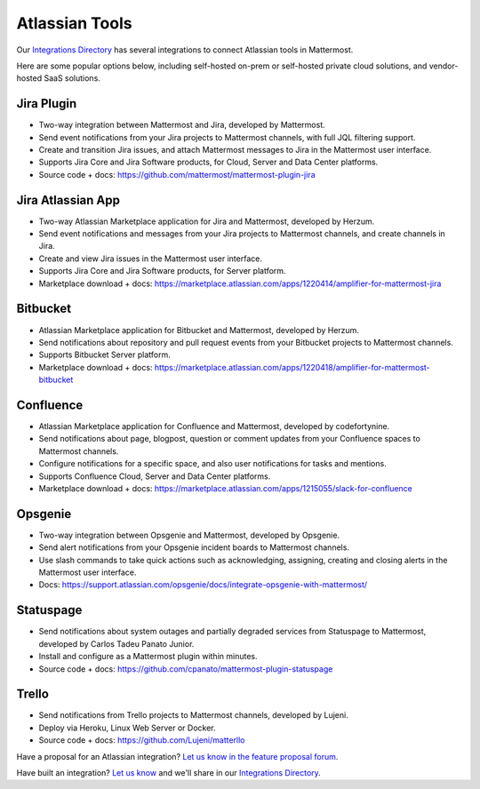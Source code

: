 Atlassian Tools
================

Our `Integrations Directory <https://mattermost.com/marketplace/>`_ has several integrations to connect Atlassian tools in Mattermost.

Here are some popular options below, including self-hosted on-prem or self-hosted private cloud solutions, and vendor-hosted SaaS solutions.

Jira Plugin
~~~~~~~~~~~~

- Two-way integration between Mattermost and Jira, developed by Mattermost.
- Send event notifications from your Jira projects to Mattermost channels, with full JQL filtering support.
- Create and transition Jira issues, and attach Mattermost messages to Jira in the Mattermost user interface.
- Supports Jira Core and Jira Software products, for Cloud, Server and Data Center platforms.
- Source code + docs: https://github.com/mattermost/mattermost-plugin-jira

Jira Atlassian App
~~~~~~~~~~~~~~~~~~~

- Two-way Atlassian Marketplace application for Jira and Mattermost, developed by Herzum.
- Send event notifications and messages from your Jira projects to Mattermost channels, and create channels in Jira.
- Create and view Jira issues in the Mattermost user interface.
- Supports Jira Core and Jira Software products, for Server platform.
- Marketplace download + docs: https://marketplace.atlassian.com/apps/1220414/amplifier-for-mattermost-jira

Bitbucket
~~~~~~~~~

- Atlassian Marketplace application for Bitbucket and Mattermost, developed by Herzum.
- Send notifications about repository and pull request events from your Bitbucket projects to Mattermost channels.
- Supports Bitbucket Server platform.
- Marketplace download + docs: https://marketplace.atlassian.com/apps/1220418/amplifier-for-mattermost-bitbucket

Confluence
~~~~~~~~~~

- Atlassian Marketplace application for Confluence and Mattermost, developed by codefortynine.
- Send notifications about page, blogpost, question or comment updates from your Confluence spaces to Mattermost channels.
- Configure notifications for a specific space, and also user notifications for tasks and mentions.
- Supports Confluence Cloud, Server and Data Center platforms.
- Marketplace download + docs: https://marketplace.atlassian.com/apps/1215055/slack-for-confluence

Opsgenie
~~~~~~~~

- Two-way integration between Opsgenie and Mattermost, developed by Opsgenie.
- Send alert notifications from your Opsgenie incident boards to Mattermost channels.
- Use slash commands to take quick actions such as acknowledging, assigning, creating and closing alerts in the Mattermost user interface.
- Docs: https://support.atlassian.com/opsgenie/docs/integrate-opsgenie-with-mattermost/

Statuspage
~~~~~~~~~~

- Send notifications about system outages and partially degraded services from Statuspage to Mattermost, developed by Carlos Tadeu Panato Junior.
- Install and configure as a Mattermost plugin within minutes.
- Source code + docs: https://github.com/cpanato/mattermost-plugin-statuspage

Trello
~~~~~~~

- Send notifications from Trello projects to Mattermost channels, developed by Lujeni.
- Deploy via Heroku, Linux Web Server or Docker.
- Source code + docs: https://github.com/Lujeni/matterllo

Have a proposal for an Atlassian integration? `Let us know in the feature proposal forum <https://mattermost.uservoice.com/forums/306457-general?category_id=202591>`_.

Have built an integration? `Let us know <https://developers.mattermost.com/integrate/getting-started/>`_ and we'll share in our `Integrations Directory <https://integrations.mattermost.com>`_.
